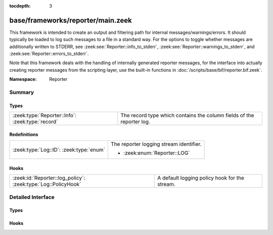 :tocdepth: 3

base/frameworks/reporter/main.zeek
==================================
.. zeek:namespace:: Reporter

This framework is intended to create an output and filtering path for
internal messages/warnings/errors.  It should typically be loaded to
log such messages to a file in a standard way.  For the options to
toggle whether messages are additionally written to STDERR, see
:zeek:see:`Reporter::info_to_stderr`,
:zeek:see:`Reporter::warnings_to_stderr`, and
:zeek:see:`Reporter::errors_to_stderr`.

Note that this framework deals with the handling of internally generated
reporter messages, for the interface
into actually creating reporter messages from the scripting layer, use
the built-in functions in :doc:`/scripts/base/bif/reporter.bif.zeek`.

:Namespace: Reporter

Summary
~~~~~~~
Types
#####
================================================ =====================================================================
:zeek:type:`Reporter::Info`: :zeek:type:`record` The record type which contains the column fields of the reporter log.
================================================ =====================================================================

Redefinitions
#############
======================================= =======================================
:zeek:type:`Log::ID`: :zeek:type:`enum` The reporter logging stream identifier.
                                        
                                        * :zeek:enum:`Reporter::LOG`
======================================= =======================================

Hooks
#####
============================================================= =============================================
:zeek:id:`Reporter::log_policy`: :zeek:type:`Log::PolicyHook` A default logging policy hook for the stream.
============================================================= =============================================


Detailed Interface
~~~~~~~~~~~~~~~~~~
Types
#####
.. zeek:type:: Reporter::Info
   :source-code: base/frameworks/reporter/main.zeek 24 38

   :Type: :zeek:type:`record`


   .. zeek:field:: ts :zeek:type:`time` :zeek:attr:`&log`

      The network time at which the reporter event was generated.


   .. zeek:field:: level :zeek:type:`Reporter::Level` :zeek:attr:`&log`

      The severity of the reporter message. Levels are INFO for informational
      messages, not needing specific attention; WARNING for warning of a potential
      problem, and ERROR for a non-fatal error that should be addressed, but doesn't
      terminate program execution.


   .. zeek:field:: message :zeek:type:`string` :zeek:attr:`&log`

      An info/warning/error message that could have either been
      generated from the internal Zeek core or at the scripting-layer.


   .. zeek:field:: location :zeek:type:`string` :zeek:attr:`&log` :zeek:attr:`&optional`

      This is the location in a Zeek script where the message originated.
      Not all reporter messages will have locations in them though.


   The record type which contains the column fields of the reporter log.

Hooks
#####
.. zeek:id:: Reporter::log_policy
   :source-code: base/frameworks/reporter/main.zeek 21 21

   :Type: :zeek:type:`Log::PolicyHook`

   A default logging policy hook for the stream.


